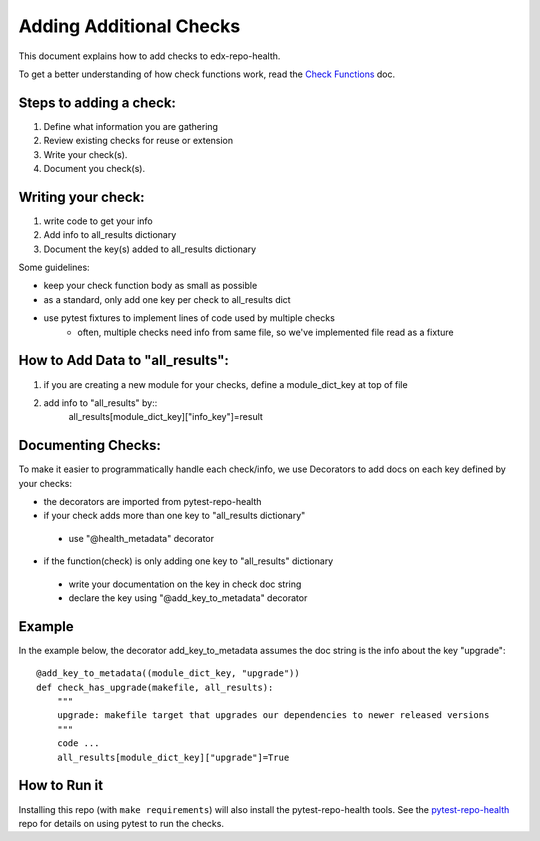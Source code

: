 ========================
Adding Additional Checks
========================

This document explains how to add checks to edx-repo-health.

To get a better understanding of how check functions work, read the `Check Functions`__ doc.

__ https://github.com/edx/edx-repo-health/blob/master/docs/check_function.rst

Steps to adding a check:
------------------------

1. Define what information you are gathering
2. Review existing checks for reuse or extension
3. Write your check(s).
4. Document you check(s).


Writing your check:
-------------------
1. write code to get your info
2. Add info to all_results dictionary
3. Document the key(s) added to all_results dictionary

Some guidelines:

- keep your check function body as small as possible
- as a standard, only add one key per check to all_results dict
- use pytest fixtures to implement lines of code used by multiple checks
    - often, multiple checks need info from same file, so we've implemented file read as a fixture


How to Add Data to "all_results":
--------------------------------
1. if you are creating a new module for your checks,
   define a module_dict_key at top of file
2. add info to "all_results" by::
    all_results[module_dict_key]["info_key"]=result


Documenting Checks:
-------------------
To make it easier to programmatically handle each check/info, we use Decorators to add docs on each key defined by your checks:

- the decorators are imported from pytest-repo-health
- if your check adds more than one key to "all_results dictionary"
 - use "@health_metadata" decorator
- if the function(check) is only adding one key to "all_results" dictionary
 - write your documentation on the key in check doc string
 - declare the key using "@add_key_to_metadata" decorator

Example
-------

In the example below, the decorator add_key_to_metadata assumes the doc string is the info about the key "upgrade"::

    @add_key_to_metadata((module_dict_key, "upgrade"))
    def check_has_upgrade(makefile, all_results):
        """
        upgrade: makefile target that upgrades our dependencies to newer released versions
        """
        code ...
        all_results[module_dict_key]["upgrade"]=True

How to Run it
-------------

Installing this repo (with ``make requirements``) will also install the
pytest-repo-health tools. See the `pytest-repo-health`_ repo for details on
using pytest to run the checks.

.. _pytest-repo-health: https://github.com/edx/pytest-repo-health
